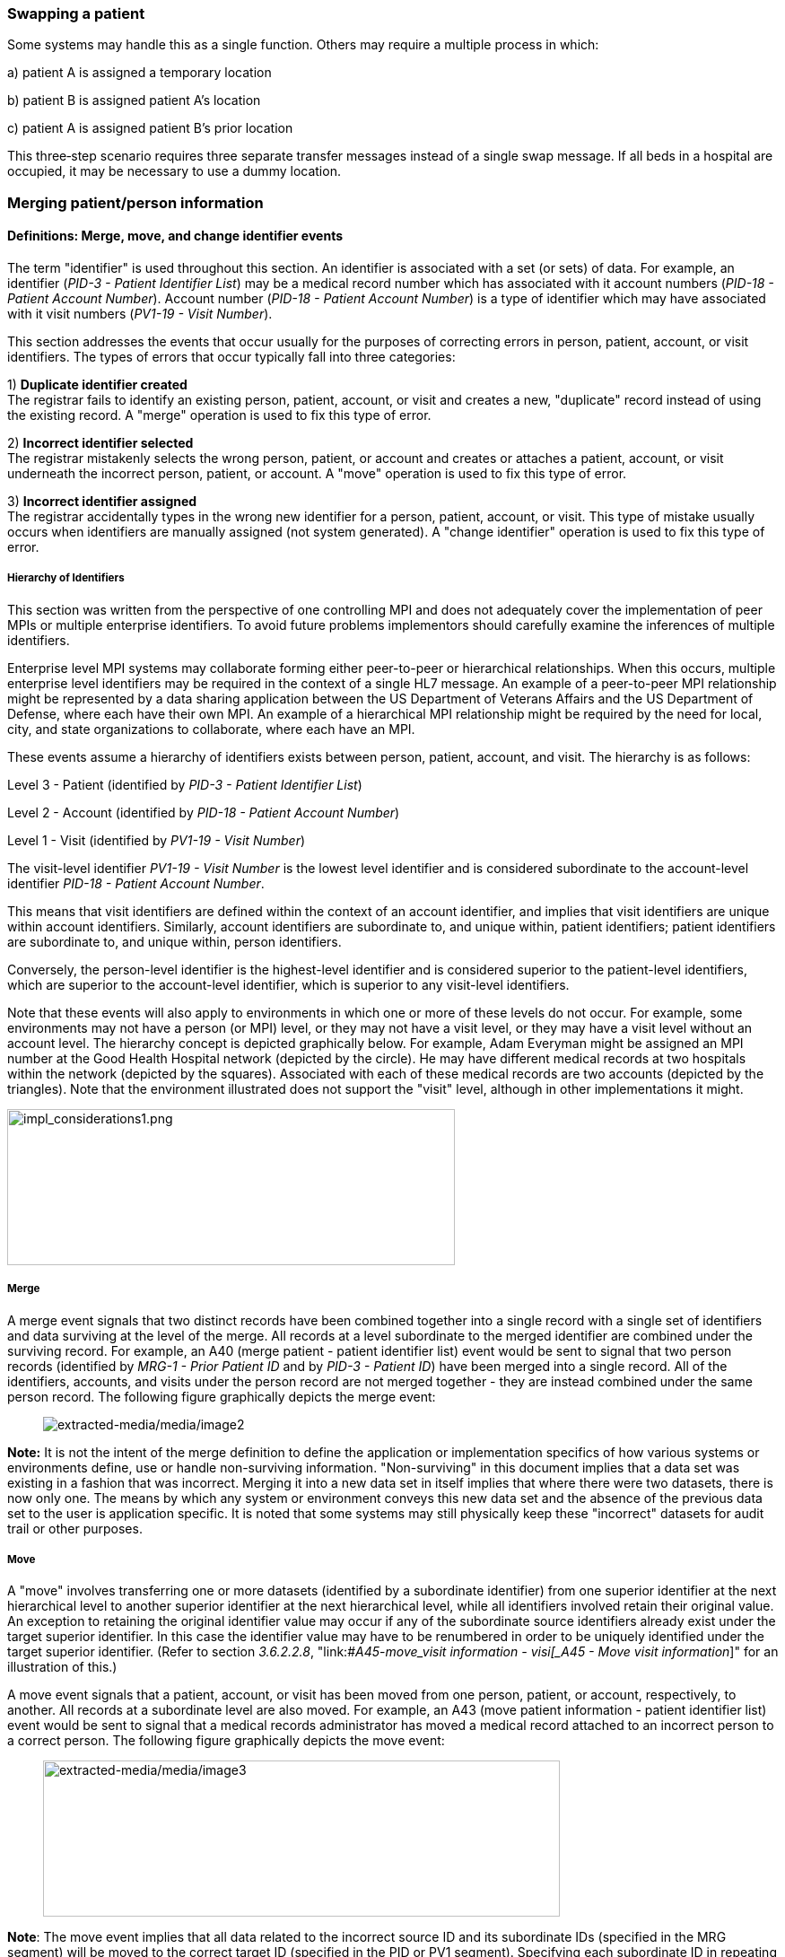 === Swapping a patient

Some systems may handle this as a single function. Others may require a multiple process in which:

{empty}a) patient A is assigned a temporary location

{empty}b) patient B is assigned patient A's location

{empty}c) patient A is assigned patient B's prior location

This three‑step scenario requires three separate transfer messages instead of a single swap message. If all beds in a hospital are occupied, it may be necessary to use a dummy location.

=== Merging patient/person information

==== Definitions: Merge, move, and change identifier events

The term "identifier" is used throughout this section. An identifier is associated with a set (or sets) of data. For example, an identifier (_PID-3 - Patient Identifier List_) may be a medical record number which has associated with it account numbers (_PID-18 - Patient Account Number_). Account number (_PID-18 - Patient Account Number_) is a type of identifier which may have associated with it visit numbers (_PV1-19 - Visit Number_).

This section addresses the events that occur usually for the purposes of correcting errors in person, patient, account, or visit identifiers. The types of errors that occur typically fall into three categories:

{empty}1) *Duplicate identifier created* +
The registrar fails to identify an existing person, patient, account, or visit and creates a new, "duplicate" record instead of using the existing record. A "merge" operation is used to fix this type of error.

{empty}2) *Incorrect identifier selected* +
The registrar mistakenly selects the wrong person, patient, or account and creates or attaches a patient, account, or visit underneath the incorrect person, patient, or account. A "move" operation is used to fix this type of error.

{empty}3) *Incorrect identifier assigned* +
The registrar accidentally types in the wrong new identifier for a person, patient, account, or visit. This type of mistake usually occurs when identifiers are manually assigned (not system generated). A "change identifier" operation is used to fix this type of error.

===== Hierarchy of Identifiers

This section was written from the perspective of one controlling MPI and does not adequately cover the implementation of peer MPIs or multiple enterprise identifiers. To avoid future problems implementors should carefully examine the inferences of multiple identifiers.

Enterprise level MPI systems may collaborate forming either peer-to-peer or hierarchical relationships. When this occurs, multiple enterprise level identifiers may be required in the context of a single HL7 message. An example of a peer-to-peer MPI relationship might be represented by a data sharing application between the US Department of Veterans Affairs and the US Department of Defense, where each have their own MPI. An example of a hierarchical MPI relationship might be required by the need for local, city, and state organizations to collaborate, where each have an MPI.

These events assume a hierarchy of identifiers exists between person, patient, account, and visit. The hierarchy is as follows:

Level 3 - Patient (identified by _PID-3 - Patient Identifier List_)

Level 2 - Account (identified by _PID-18 - Patient Account Number_)

Level 1 - Visit (identified by _PV1-19 - Visit Number_)

The visit-level identifier _PV1-19 - Visit Number_ is the lowest level identifier and is considered subordinate to the account-level identifier _PID-18 - Patient Account Number_.

This means that visit identifiers are defined within the context of an account identifier, and implies that visit identifiers are unique within account identifiers. Similarly, account identifiers are subordinate to, and unique within, patient identifiers; patient identifiers are subordinate to, and unique within, person identifiers.

Conversely, the person-level identifier is the highest-level identifier and is considered superior to the patient-level identifiers, which are superior to the account-level identifier, which is superior to any visit-level identifiers.

Note that these events will also apply to environments in which one or more of these levels do not occur. For example, some environments may not have a person (or MPI) level, or they may not have a visit level, or they may have a visit level without an account level. The hierarchy concept is depicted graphically below. For example, Adam Everyman might be assigned an MPI number at the Good Health Hospital network (depicted by the circle). He may have different medical records at two hospitals within the network (depicted by the squares). Associated with each of these medical records are two accounts (depicted by the triangles). Note that the environment illustrated does not support the "visit" level, although in other implementations it might.

image::impl_considerations1.png[impl_considerations1.png,width=499,height=174,align="center"]

===== Merge

A merge event signals that two distinct records have been combined together into a single record with a single set of identifiers and data surviving at the level of the merge. All records at a level subordinate to the merged identifier are combined under the surviving record. For example, an A40 (merge patient - patient identifier list) event would be sent to signal that two person records (identified by _MRG-1 - Prior Patient ID_ and by _PID-3 - Patient ID_) have been merged into a single record. All of the identifiers, accounts, and visits under the person record are not merged together - they are instead combined under the same person record. The following figure graphically depicts the merge event:

____
image:extracted-media/media/image2.wmf[extracted-media/media/image2]
____

*Note:* It is not the intent of the merge definition to define the application or implementation specifics of how various systems or environments define, use or handle non-surviving information. "Non-surviving" in this document implies that a data set was existing in a fashion that was incorrect. Merging it into a new data set in itself implies that where there were two datasets, there is now only one. The means by which any system or environment conveys this new data set and the absence of the previous data set to the user is application specific. It is noted that some systems may still physically keep these "incorrect" datasets for audit trail or other purposes.

===== Move

A "move" involves transferring one or more datasets (identified by a subordinate identifier) from one superior identifier at the next hierarchical level to another superior identifier at the next hierarchical level, while all identifiers involved retain their original value. An exception to retaining the original identifier value may occur if any of the subordinate source identifiers already exist under the target superior identifier. In this case the identifier value may have to be renumbered in order to be uniquely identified under the target superior identifier. (Refer to section _3.6.2.2.8_, "link:#_A45_-_move_visit information - visi[_A45 - Move visit information_]" for an illustration of this.)

A move event signals that a patient, account, or visit has been moved from one person, patient, or account, respectively, to another. All records at a subordinate level are also moved. For example, an A43 (move patient information - patient identifier list) event would be sent to signal that a medical records administrator has moved a medical record attached to an incorrect person to a correct person. The following figure graphically depicts the move event:

____
image:extracted-media/media/image3.wmf[extracted-media/media/image3,width=576,height=174]
____

*Note*: The move event implies that all data related to the incorrect source ID and its subordinate IDs (specified in the MRG segment) will be moved to the correct target ID (specified in the PID or PV1 segment). Specifying each subordinate ID in repeating PID/MRG/PV1 sets is optional but not recommended.

===== Change identifier

A change identifier event signals that a single person, patient, account, or visit identifier has been changed. It does not reflect a merge or a move; it is simply a change of an identifier. For example, a "Change Identifier" event would be sent to signal that the registrar has changed an incorrectly assigned person identifier to a correct person identifier. The following picture graphically depicts this event:

____
image:extracted-media/media/image4.wmf[extracted-media/media/image4]
____

===== Source and target identifiers

Merge, move, and change events reference target and source identifiers. The incorrect source identifier is specified in the MRG segment. The correct target identifier is identified in the PID or PV1 segment. For example, when you are changing a patient account number the source would be _MRG-3 - Prior Patient Account Number_. The target is _PID-18 - Patient Account Number_.

===== Tightly coupled relationship

When patient/person identifiers are the target in merge, move, or change events, as specified in the _PID-2 - Patient ID_, _PID-3 - Patient Identifier List_ and _PID-4 - Alternate Patient ID-PID_, the associated source identifiers in the _MRG-4 - Prior Patient ID_, _MRG-1 - Prior Patient Identifier List_, and _MRG-2 - Prior Alternate Patient ID_, respectively, must be "tightly coupled." Each event that is defined as a merge, move, or change message carries the "tightly" coupled relationship at the appropriate level in one of two ways: first, by virtue of positional placement in the sequence of identifiers; or, second, by identifier type and assigning authority. The methodology used to establish the definition of "tightly coupled" relationship is determined by site negotiation. The recommended definition is by virtue of positional placement in the sequence of identifiers (pairwise). In addition, HL7 allows the use of the second definition by identifier type and assigning authority as an acceptable convention to establish a "tightly coupled" relationship. In the absence of a site negotiated definition, it is assumed that the positional placement of the identifiers is the default method.

The list of identifiers can be aligned positionally in their respective segment fields and processed by the receiving system by virtue of their order. This is sometimes referred to as an "ordered pairwise" relationship and is described further in section _3.6.2.1.7_, "link:#ordered-pairwise-relationship[_Ordered pairwise relationship_]".

Alternatively, the uniqueness of the identifiers included in the message is determined by the combination of identifier type and assigning authority. It is assumed that both sending system and receiving system can inspect both of these qualifiers as a message is constructed or processed to determine the "tightly coupled" relationship between the identifiers. This can be referred to as "identifier type/assigning authority" relationship and is described further in section _3.6.2.1.8_, "link:#_Identifier_type_/_assigning authori[_Identifier type/assigning authority relationship_]".

The pairing of identifiers between the MRG segment fields and their associated identifiers in the PID or PV1 segment are defined below:

[width="100%",cols="31%,9%,60%",]
|===
|*Person* | |
|_PID-2 - Patient ID_ |*_with_* |_MRG-4 - Prior Patient ID_
|*Patient* | |
|_Pid-3 - Patient Identifier List_ |*_with_* |_MRG-1 - Prior Patient Identifier List_
| |*_and by_* |Explicit order of identifiers in the list
| |*_or by_* |_<identifier type code>_ and _<assigning authority>_ field components
|_PID-4 - Alternate Patient ID_ |*_with_* |_MRG-2 - Prior Alternate Patient ID_
|*Account* | |
|_PID-18 - Patient Account Number_ |*_with_* |_MRG-3 - Prior Patient Account Number_
|*Visit* | |
|_PV1-19 - Visit Number_ |*_with_* |_MRG-5 - Prior Visit Number_
|_PV1-50 - Alternate Visit ID_ |*_with_* |_MRG-6 - Prior Alternate Visit ID_
|===

===== Ordered pairwise relationship

In a strict sense, this type of relationship is characterized by a one-to-one association based on type (e.g., medical record number to medical record number, etc.) and the corresponding order of the element, and is typically found in list or set operations. However, for purposes of practical implementation, this relationship will be defined as a simple one-for-one pairing, as exists between the _PID-3 - Patient Identifier List_ and the _MRG-1 - Prior Patient Identifier List_. In other words, elements "A", "B", and "C" in the first list would directly correspond to elements "X", "Y", and "Z" in the second list. No consideration is made to the type or value of the corresponding elements; it is the explicit order of the elements which controls the association process. This scenario could be expressed as follows:

List~1~ = \{A,B,C}

List~2~ = \{X,Y,Z}

[width="100%",cols="100%",]
|===
|*A : X*
|*B : Y*
|*C : Z*
|===

A second scenario may arise which deserves mention. As in the list example above, elements "A", "B", and "C" in the first list would "pair-up" with elements "X", "Y", "Z", "Q", "R", and "S" in the second list. Again, no consideration is made to the type or value of the corresponding elements; it is the order and presence which controls the association process. This scenario could be expressed as follows:

List~1~ = \{A,B,C}

List~2~ = \{X,Y,Z,Q,R,S}

[width="100%",cols="100%",]
|===
|*A : X*
|*B : Y*
|*C : Z*
|*: Q*
|*: R*
|*: S*
|===

In the second scenario, the last three elements "Q", "R", and "S" are not affected and their value remains as if no association had been made.

A third scenario may arise which deserves mention. As in the list example above, elements "A", "B", "C", "D", "E", and "F" in the first list would "pair-up" with elements "X", "Y", and "Z" in the second list. Again, no consideration is made to the type or value of the corresponding elements; it is the order and presence which controls the association process. This scenario could be expressed as follows:

List~1~ = \{A,B,C,D,E,F}

List~2~ = \{X,Y,Z}

[width="100%",cols="100%",]
|===
|*A : X*
|*B : Y*
|*C : Z*
|*D :*
|*E :*
|*F :*
|===

In the third scenario, the last three elements "D", "E", and "F" are not affected and their value remains the same as if no association had been made.

===== Identifier type / assigning authority relationship

As stated earlier, the uniqueness of the identifiers included in a message can be determined by the combination of identifier type (t) and assigning authority (a). It is assumed that both sending system and receiving system can inspect both of these qualifiers as a message is constructed or processed. This method is used to determine the "tightly coupled" relationship between the identifiers. The implementation of this relationship exists between the _PID-3 - Patient Identifier List_ and the _MRG-1 - Prior Patient Identifier List_. In other words, elements "B^t2^a1", "C^t3^a1", "D^t4^a1", "A^t1^a1", "E^t5^a1", and "F^t6^a1" in the first list would be associated with elements "X^t1^a1", "Y^t2^a1", and "Z^t3^a1 in the second list. This scenario could be expressed as follows:

List~1~ = \{B^t2^a1,C^t3^a1,D^t4^a1,A^t1^a1,E^t5^a1,F^t6^a1}

List~2~ = \{X^t1^a1,Y^t2^a1,Z^t3^a1}

[width="100%",cols="100%",]
|===
|*B^t2^a1 : Y^t2^a1*
|*C^t3^a1 : Z^t3^a1*
|*D^t4^a1 :*
|*A^t1^a1 : X^t1^a1*
|*E^t5^a1 :*
|*F^t6^a1 :*
|===

In this scenario, the three elements which do not have corresponding identifier type and assigning authority "D^t4^a1", "E^t5^a1", and "F^t6^a1" are not affected and their value remains the same as if no association had been made.

A second scenario may arise which deserves mention. In the case of identifier type and assigning authority definition, the elements "A^t1^a1", "B^t2^a1", and "C^t3^a1" in the first list would be associated with elements "X^t4^a1", "Y^t2^a1", "Z^t3^a1", "Q^t1^a1", "R^t5^a1", and "S^t6^a1" in the second list. No consideration is made to the order of the identifiers; it is the identifier type and assigning authority of the corresponding elements which controls the association process. This scenario could be expressed as follows:

List~1~ = \{A^t1^a1,B^t2^a1,C^t3^a1}

List~2~ = \{X^t4^a1,Y^t2^a1,Z^t3^a1, Q^t1^a1,R^t5^a1,S^t6^a1}

[width="100%",cols="100%",]
|===
|*A^t1^a1 : Q^t1^a1*
|*B^t2^a1 : Y^t2^a1*
|*C^t3^a1 : Z^t3^a1*
|*: X^t4^a1*
|*: R^t5^a1*
|*: S^t6^a1*
|===

In the second scenario, the three elements which do not have corresponding identifier type and assigning authority "X^t4^a1", "R^t5^a1", and "S^t6^a1" are not affected and their value remains the same as if no association had been made.

===== Global merge and move message construct versus repeating segment message constructs

A flexible message construct is provided for merge trigger events. The message construct allows for a repeating set of PID, optional PD1, MRG, and optional PV1 segments as illustrated below:

MSH

EVN

\{ PID

{empty}[PD1]

MRG

{empty}[PV1]

}

Trigger events support the concept of a global move or merge, where all the subordinate identifiers are moved or merged. For example, the use case for A41 (merge account-patient account number) (Section _3.6.2.2.3_, "_A41 - merge account - patient account number (global)_") illustrates a merge on the patient account number (_PID-18 - Patient Account Number_). All subordinate identifiers (_PV1-19 - Visit Number_) are moved to the target _PID-18 - Patient Account Number Identifier_, even though they are not specified in the message.

A repeating segment message construct supports reporting of the subordinate identifiers using the repeating segments. This is illustrated in the use case for A40 (merge patient - patient identifier list) (Section _3.6.2.2.2_, "_A40 - merge patient - patient identifier list (repeating segment)_," A41 (merge account - patient account number) (Section _3.6.2.2.4_, "_A41 - merge account - patient account number (repeating segment)_"), and A45 (move visit information-visit number) (Section _3.6.2.2.9_ "_A45 - move visit information - visit number (repeating segment)_"). Specifying each subordinate ID in repeating segments is optional but not recommended. This construct can be used when renumbering of identifiers is necessary as illustrated in Sections _3.6.2.2.2_, "_A40 - merge patient - patient identifier list (repeating segment)_," _3.6.2.2.4_, "_A41 - merge account - patient account number (repeating segment)_," and _3.6.2.2.9_, "_A45 - move visit information - visit number (repeating segment)_," or to explicitly identify individual subordinate identifiers as illustrated in Section _3.6.2.2.9_, "_A45 - move visit information - visit number (repeating segment)_."

===== Identifier renumbering

When renumbering of identifiers occurs, the repeating segment construct may be required in order to report identifier number changes. When renumbering occurs, the incorrect source identifier is specified in the MRG segment and the correct target identifier is reported in the PID or PV1 segment. Refer to the use case for A41 (merge account-patient account number) for an illustration.

===== Superior identifier reporting

When merging or moving subordinate numbers, the higher level, "superior" identifiers should be included in the message. For example, when merging an account where the target is _PID-18 - Patient Account Number_ and the source is _MRG-3 - Prior Patient Account Number_, the higher level patient identifiers (_PID-3 -Patient Identifier List_ and _MRG-1 - Prior Patient Identifier List_) and person identifiers (_PID-2 - Patient ID_ and _MRG-4 - Prior Patient ID_) should also be reported in the message.

==== Trigger events

The intent of trigger events A40 (merge patient- patient identifier list), A41 (merge account-patient account number), A42 (merge visit-visit number), A43 (move patient information-patient identifier list), A44 (move account information-patient account number), A45 (move visit information-visit number), A47 (change patient identifier list), A49 (change patient account number), A50 (change visit number), and A51 (change alternate visit ID) is to reconcile distinct sets of existing person/patient data records that have been entered under different identification numbers, either deliberately or because of errors. Ideally, following any of these trigger events, all of the person/patient data should be accessible under whatever surviving identifiers were specified in the messages. Because of substantial differences in database architectures and system-dependent data processing requirements or limitations, the exact meaning and implementation of these events must be negotiated between systems.

===== A40 - merge patient - patient identifier list

[width="100%",cols="54%,46%",]
|===
|A40 - Merge patient - patient identifier list |
|Use Case - During the admission process, the registrar does not find a record for patient EVE EVERYWOMAN in the ADT system and creates a new record with patient identifier MR2. EVE EVERYWOMAN has actually been to the healthcare facility several times in the past under her maiden name, Eve Maidenname with patient identifier MR1. The problem persists for a while. During that time, several more accounts are assigned to Eve under her newly created patient ID MR2. Finally, the problem is discovered and Medical Records merges her two charts together leaving patient identifier MR1. All the accounts (ACCT1, ACCT2) that were assigned to MR2 are combined under MR1 as a result. |
|Target: _PID-3 - Patient Identifier List_ (Note: _PID-18 - Patient Account Number_ is not valued; all accounts associated with MR2 are combined under MR1). To merge _PID-18 - Patient Account Number_ data only, use event A41 (merge account-patient account number). To move _PID-18 - Patient Account Number_ data use event A44 (move account information-patient account number). |
|Source: _MRG-1 - Prior Patient Identifier List_) (Note: _MRG-3 - Prior Patient Account Number_ is not valued; all accounts associated with MR2 are combined under MR1.) |
a|
Example Transaction:

MSH\|^~\&\|REGADT\|MCM\|RSP1P8\|MCM\|200301051530\|SEC\|ADT^A40^ADT_A39\|00000003\|P\|2.8\|<cr>

EVN\|A40\|200301051530<cr>

PID\|\|\|MR1^^^XYZ\|\|MAIDENNAME^EVE\|....<cr>

MRG\|MR2^^^XYZ<cr>

|
|Before Merge |After Merge
a|
MR1 MR2

ACCT1 ACCT1

ACCT2 ACCT2

a|
MR1

ACCT1

ACCT2

ACCT1

ACCT2

a|
Implementation considerations: This scenario exists when two medical records are established for the same person.

Since there could be a discrepancy in the demographic information between the two records, reconciliation may be required. In the example above, the implementation allowed the older demographic information (in the PID) to survive. The demographics implied by the IDs in the MRG segment, did not survive. Surviving and non-surviving demographic information is application and implementation specific. An A08 (update patient information) event should be sent and/or negotiated as necessary to provide for implementation and application-specific needs.

|
|===

===== A40 - merge patient - patient identifier list (repeating segment)

[width="100%",cols="54%,46%",]
|===
|A40 - Merge patient - patient identifier list |
|Use Case - During the admission process, the registrar does not find a record for patient EVE EVERYWOMAN in the Patient Administration system and creates a new record with patient identifier MR2. EVE EVERYWOMAN has actually been to the healthcare facility several times in the past under her maiden name, EVE MAIDENNAME with patient identifier MR1. The problem persists for a while. During that time, several more accounts are assigned to EVE under her newly created patient ID MR2. Finally, the problem is discovered and Medical Records merges her two charts together leaving patient identifier MR1. All the accounts (ACCT1, ACCT2) that were assigned to MR2 are combined under MR1 as a result. Since the account numbers are not unique, they are also renumbered. |
|Target: _PID-3 - Patient Identifier List_ and _PID-18 - Patient Account Number_ |
|Source: _MRG-1 - Prior Patient Identifier List_ and _MRG-3 - Prior Patient Account Number_ |
a|
Example Transaction:

MSH\|^~\&\|REGADT\|MCM\|RSP1P8\|MCM\|200301051530\|SEC\|ADT^A40^ADT_A39\|00000003\|P\|2.8\|<cr>

EVN\|A40\|200301051530<cr>

PID\|\|\|MR1^^^XYZ\|\|EVERYWOMAN^EVE\|\|\|\|\|\|\|\|\|\|\|\|\|ACCT3<cr>

MRG\|MR2^^^XYZ\|\|ACCT1<cr>

PID\|\|\|MR1^^^XYZ\|\|EVERYWOMAN^EVE\|\|\|\|\|\|\|\|\|\|\|\|\|ACCT4<cr>

MRG\|MR2^^^XYZ\|\|ACCT2<cr>

|
|Before Merge |After Merge
a|
MR1 MR2

ACCT1 ACCT1*

ACCT2 ACCT2*

a|
MR1

ACCT1

ACCT2

ACCT3*

ACCT4*

*accounts renumbered

a|
Implementation considerations: This scenario exists when two medical records are established for the same person.

If the account numbers are not unique (as implied by the After Merge example above) and renumbering of the accounts is required, you must use repeating segments as illustrated in the Example Transaction. Refer to Section _3.6.2.1.9_, "_Global merge and move message construct versus repeating segment message constructs_," for additional information regarding message construct.

Since there could be a discrepancy in the demographic information between the two records, reconciliation may be required. In the example above, the implementation allowed the older demographic information (in the PID) to survive. The demographics implied by the IDs in the MRG segment, did not survive. Surviving and non-surviving demographic information is application and implementation specific. An A08 (update patient information) event should be sent and/or negotiated as necessary to provide for implementation and application specific needs.

|
|===

===== A41 - merge account - patient account number (global)

This event illustrates the concept of a global merge as defined in Section _3.6.2.1.9_, "_Global merge and move message construct versus repeating segment message constructs_."

[width="100%",cols="54%,46%",]
|===
|A41 - Merge account information - patient account number |
|Use Case - Eve Everywoman (patient identifier MR1) is a recurring outpatient at the Physical Therapy clinic at hospital XYZ with account number ACCT1. She has visited the clinic several times. When she arrives for therapy, a new registrar does not realize she already has an account and opens a new one with account number ACCT2. When the mistake is discovered, the two accounts are merged together, combining all visits under account ACCT1. |
|Target: _PID-18 - Patient Account Number_ |
|Source: _MRG-3 - Prior Patient Account Number_ |
a|
Example Transaction:

MSH\|^~\&\|REGADT\|MCM\|RSP1P8\|MCM\|200301051530\|SEC\|ADT^A41^ADT_A39\|00000005\|P\|2.8\|<cr>

EVN\|A41\|200301051530<cr>

PID\|\|\|MR1^^^XYZ\|\|EVERYWOMAN^EVE\|\|19501010\|M\|\|\|123 NORTH STREET^^NY^NY^10021\|\|(212)111-3333\|\|\|S\|\|ACCT1<cr>

MRG\|MR1^^^XYZ\|\|ACCT2<cr>

|
|Before Merge |After Merge
a|
MR1

ACCT1

96124

96126

ACCT2

96128

96130

a|
MR1

ACCT1

96124

96126

96128

96130

a|
Implementation considerations: This scenario exists when two accounts are established for the same patient.

The PV1 segment is not valued since this event is really a merge at the _PID-18 - Patient Account Number_ level. All identifiers below the _PID-18 - Patient Account Number_ are combined under the surviving Patient Account Number.

Since there could be a discrepancy in the demographic information between the two records, reconciliation may be required. Surviving and non-surviving demographic information is application and implementation specific. An A08 (update patient information) event should be sent and/or negotiated as necessary to provide for implementation and application-specific needs.

|
|===

===== A41 - merge account - patient account number (repeating segment)

This event illustrates the concept of a repeating segment merge as defined in _3.6.2.2.1_.

[width="100%",cols="54%,46%",]
|===
|A41 - Merge account - patient account number |
|Use Case - Eve Everywoman (patient identifier MR1) is a recurring outpatient at the Physical Therapy clinic at hospital XYZ with account number ACCT1. She has visited the clinic several times. When she arrives for therapy, a new registrar does not realize she already has an account and opens a new one with account number ACCT2. When the mistake is discovered, the two accounts are merged together, combining all visits under account ACCT1. |
|Target: _PID-18 - Patient Account Number_ and _PV1-19 - Visit Number_ |
|Source: _MRG-3 - Prior Patient Account Number_ and _MRG-5 - Prior Visit Number_ |
a|
Example Transaction:

MSH\|^~\&\|REGADT\|MCM\|RSP1P8\|MCM\|200301051530\|SEC\|ADT^A41^ADT_A39\|00000005\|P\|2.8\|<cr>

EVN\|A41\|200301051530<cr>

PID\|\|\|MR1^^^XYZ\|\|EVERYWOMAN^EVE\|\|19501010\|F\|\|\|123 NORTH STREET^^NY^NY^10021\|\|(212)111-3333\|\|\|S\|\|ACCT1<cr>

MRG\|MR1^^^XYZ\|\|ACCT2\|\|VISIT1<cr>

PV1\|1\|I\|\|\|\|\|\|\|\|\|\|\|\|\|\|\|\|\|VISIT3<cr>

PID\|\|\|MR1^^^XYZ\|\|EVERYWOMAN^EVE\|\|19501010\|F\|\|\|123 NORTH STREET^^NY^NY^10021\|\|(212)111-3333\|\|\|S\|\|ACCT1<cr>

MRG\|MR1^^^XYZ\|\|ACCT2\|\|VISIT2

PV1\|1\|I\|\|\|\|\|\|\|\|\|\|\|\|\|\|\|\|\|VISIT4<cr>

|
|Before Merge |After Merge
a|
MR1

ACCT1

VISIT1

VISIT2

ACCT2

VISIT1*

VISIT2*

*Visits erroneously assigned

a|
MR1

ACCT1

VISIT1

VISIT2

VISIT3**

VISIT4**

**Visits combined and renumbered as a result of merging the account

a|
Implementation considerations: This scenario exists when two accounts and associated visits are established for the same patient.

Repeating PID/MRG/PV1 segments report each Account Number and Visit Number affected. This construct is required since the visits are renumbered in this example.

Since there could be a discrepancy in the demographic information between the two records, reconciliation may be required. Surviving and non-surviving demographic information is application and implementation specific. An A08 (update patient information) event should be sent and/or negotiated as necessary to provide for implementation and application-specific needs.

|
|===

===== A42 - Merge visit - visit number

[width="100%",cols="54%,46%",]
|===
|A42 - Merge visit - visit number |
|Use Case - A42 (merge visit -visit number) - Eve Everywoman (patient identifier MR1) is a recurring outpatient at the Physical Therapy clinic at hospital XYZ with account number ACCT1. She has visited the clinic several times. When she arrives for therapy, two different registrars create a new visit numbers. The mistake is not discovered immediately and clinical data is recorded under both visit numbers. When the mistake is discovered, the two visits are merged together, leaving visit VISIT1. |
|Target: _PV1-19 - Visit Number_ |
|Source: _MRG-5 - Prior Visit Number_ |
a|
Example Transaction:

MSH\|^~\&\|REGADT\|MCM\|RSP1P8\|MCM\|200301051530\|SEC\|ADT^A42^ADT_A39\|00000005\|P\|2.8\|<cr>

EVN\|A42\|200301051530<cr>

PID\|\|\|MR1^^^XYZ\|\|EVERYEWOMAN^EVE\|\|19501010\|F\|\|\|123 NORTH STREET^^NY^NY^10021\|\|(212)111-3333\|\|\|S\|\|ACCT1<cr>

MRG\|MR1^^^XYZ\|\|ACCT1\|\|VISIT2<cr>

PV1\|1\|I\|\|\|\|\|\|\|\|\|\|\|\|\|\|\|\|\|VISIT1

|
|Before Merge |After Merge
a|
MR1

ACCT1

VISIT1

VISIT2

a|
MR1

ACCT1

VISIT1

|Implementation considerations: This scenario exists when two visits are established in error for the same patient and episode of care. |
|===

===== A43 - move patient information - patient identifier list

[width="100%",cols="53%,47%",]
|===
|A43 - Move patient information - patient identifier list |
|Use Case - information from ABC HMO is loaded to a repository system each month. Eve Everywoman is entered in January and assigned Enterprise Number 1 (E1). Eve has visited Hospital XYZ and is assigned medical record number MR1. Evi Everywoman (a different person) is also a member of ABC HMO loaded to the repository and assigned Enterprise Number E2. Evi has visited Hospital XYZ and is assigned medical record number MR1. Evi visits Clinic DEF where she is assigned medical record number MR2 which is erroneously associated with Eve's Enterprise Number (E1). When the error is discovered MR2 is moved from Enterprise Number E1 to E2. |
|Target: _PID-2 - Patient ID_ |
|Source: _MRG-4 - Prior Patient ID_ |
a|
Example transaction:

MSH\|^~\&\|REPOSITORY\|ENT\|RSP1P8\|MCM\|200301051530\|SEC\|ADT^A43^ADT_A43\|0000009\|P\|2.8\|<cr>

EVN\|A43\|200301051530<cr>

PID\|1\|E2\|MR2^^^ABCHMO\|\|\|EVERYWOMAN^EVI\|....<cr>

MRG\|MR2^^^ABCHMO\|\|\|E1<cr>

|
|Before Move |After Move
a|
E1 E2

MR1 MR1

MR2

a|
E1 E2

MR1 MR1

MR2

a|
Implementation considerations: _PID-3 - Patient Identifier List_ and _MRG-1 - Prior Patient Identifier List_ are the same value since the PID-3 value does not change in this scenario.

The example above would be expressed as follows. In the following example, the assigning authority ENT1 represents an Enterprise and the PE identifier type code represents the Person's Enterprise number. The MR1 identifier is omitted from the message because it is not moved.

MSH\|^~\&\|REPOSITORY\|ENT\|RSP1P8\|MCM\|200301051530\|SEC\|ADT^A43^ADT_A43\|0000009\|P\|2.8\|<cr>

EVN\|A43\|200301051530<cr>

PID\|1\|\|E2^^^ENT1^PE~MR2^^^ABCHMO^MR\|\|\|EVERYWOMAN^EVI\|....<cr>

MRG\|E1^^^ENT1^PE~MR2^^^ABCHMO^MR\|. . .<cr>

|
|===

===== A44 - move account information - patient account number

[width="100%",cols="54%,46%",]
|===
|A44 - Move account information - patient account number |
|Use Case - During the admission process, the admitting clerk uses the Medical Record Number of Adam Everyman III (MR1) instead of Adam Everyman, Jr. (MR2). The Patient Administration system assigns the new admission account number ACCT2. When the mistake is discovered, account ACCT2 is moved to the correct Medical Record, MR2. The account number is not changed. |
|Target: _PID-3 - Patient Identifier List_ and _PID-18 - Patient Account Number_ (Note: _PID-18 - Patient Account Number_ and _MRG-3 - Prior Patient Account Number_ will be the same since the account number does not change in this scenario). |
|Source: _MRG-1 - Prior Patient Identifier List_ and _MRG-3 - Prior Patient Account Number_ (NOTE: _MRG-3 - Prior Patient Account Number_ must be valued to indicate which account to move) |
a|
Example Transaction:

MSH\|^~\&\|REGADT\|MCM\|RSP1P8\|MCM\|200301051530\|SEC\|ADT^A44^ADT_A43\|00000007\|P\|2.8\|<cr>

EVN\|A44\|200301051530<cr>

PID\|\|\|MR2^^^XYZ\|\|Everyman^Adam^A^JR\|\|19501010\|M\|\|\|123 EAST STREET^^NY^NY^10021\|\|(212)111-3333\|\|\|S\|\|ACCT2<cr>

MRG\|MR1^^^XYZ\|\|ACCT2<cr>

|
|Before Move |After Move
a|
MR1 MR2

ACCT1 ACCT1

ACCT2

a|
MR1 MR2

ACCT1 ACCT1

ACCT2

|Implementation considerations: This scenario exists when two medical records legitimately exist for two different people and an account is incorrectly associated with the wrong medical record number. |
|===

===== A45 - move visit information - visit number (repeating segment)

[width="100%",cols="54%,46%",]
|===
|A45 - Move visit information - visit number |
|Use Case - Eve Everywoman (patient identifier MR1) is a recurring outpatient at the Physical Therapy and Speech Therapy clinics at hospital XYZ. She is assigned a different account for each clinic; her account number for Physical Therapy is ACCT1 and her account number for Speech Therapy is X1. However, on two different occasions, the Speech Therapy registrar accidentally assigned her visits (96102 and 96104) to the Physical Therapy account. The problem is later discovered and the corresponding visits are moved to the correct account. |
|Target: _PID-18 - Patient Account Number_ and _PV1-19 - Visit Number_. |
|Source: _MRG-3 - Prior Patient Account Number_ and _MRG-5 - Prior Visit Number_. |
a|
Example Transaction:

MSH\|^~\&\|REGADT\|MCM\|RSP1P8\|MCM\|200301051530\|SEC\|ADT^A45^ADT_A45\|00000005\|P\|2.8\|<cr>

EVN\|A45\|200301051530<cr>

PID\|\|\|MR1^^^XYZ\|\|EVERYWOMAN^EVE\|\|19501010\|M\|\|\|123 NORTH STREET^^NY^NY^10021\|\|(212)111-3333\|\|\|S\|\|X1<cr>

MRG\|MR1^^^XYZ\|\|ACCT1\|\|96102<cr>

PV1\|\|O\|PT\|\|\|\|\|\|\|\|\|\|\|\|\|\|\|\|96102<cr>

MRG\|MR1^^^XYZ\|\|ACCT1\|\|96104<cr>

PV1\|\|O\|PT\|\|\|\|\|\|\|\|\|\|\|\|\|\|\|\|96104<cr>

|
|Before Move |After Move
a|
MR1

ACCT1

96100

96102*

96104*

X1

96101

96103

96105

*Visits erroneously assigned

a|
MR1

ACCT1

96100

X1

96101

96102

96103

96104

96105

a|
In the above transaction/implementation, the application that generated the message assigns unique visit numbers.

Implementation Considerations: In this scenario the repeating MRG/PV1 construct is used to indicate which visits are moved, as illustrated in the Example Transaction__. MRG-5 - Prior Visit Number__ and _PV1-19 - Visit Number_ are the same values because the visit numbers do not change. Refer to section link:#_Global_merge_and_move message const[_3.6.2.1.9_], "link:#_Global_merge_and_move message const[_Global merge and move message construct versus repeating segment message constructs&#44;_]" for additional information regarding message construct.

|
|===

===== A45 - move visit information - visit number (repeating segment)

[width="100%",cols="54%,46%",]
|===
|A45 - Move visit information - visit number |
|Use Case -Eve Everywoman (patient identifier MR1) is a recurring outpatient at the Physical Therapy and Speech Therapy clinics at hospital XYZ. She is assigned a different account for each clinic; her account number for Physical Therapy is ACCT1 and her account number for Speech Therapy is X1. However, on two different occasions, the Speech Therapy registrar accidentally assigned her visits (VISIT2 and VISIT3) to the Physical Therapy account. The problem is later discovered and the corresponding visits are moved to the correct account. |
|Target: _PID-18 - Patient Account Number_ and _PV1-19 - Visit Number._ |
|Source: _MRG-3 - Prior Patient Account Number_ and _MRG-5 - Prior Visit Number_. |
a|
Example Transaction:

MSH\|^~\&\|REGADT\|MCM\|RSP1P8\|MCM\|200301051530\|SEC\|ADT^A45^ADT_A45\|00000005\|P\|2.8\|<cr>

EVN\|A45\|200301051530<cr>

PID\|\|\|MR1^^^XYZ\|\|EVERYWOMAN^EVE\|\|19501010\|M\|\|\|123 NORTH STREET^^NY^NY^10021\|\|(212)111-3333\|\|\|S\|\|X1<cr>

MRG\|MR1^^^XYZ\|\|ACCT1\|\|VISIT2<cr>

PV1\|\|O\|PT\|\|\|\|\|\|\|\|\|\|\|\|\|\|\|\|VISIT4<cr>

MRG\|MR1^^^XYZ\|\|ACCT1\|\|VISIT3<cr>

PV1\|\|O\|PT\|\|\|\|\|\|\|\|\|\|\|\|\|\|\|\|VISIT5<cr>

|
|Before Move |After Move
a|
MR1

ACCT1

VISIT1

VISIT2*

VISIT3*

X1

VISIT1

VISIT2

VISIT3

*Visits erroneously assigned

a|
MR1

ACCT1

VISIT1

X1

VISIT1

VISIT2

VISIT3

VISIT4**

VISIT5**

**visits moved and renumbered

a|
In the above transaction/implementation, the application that generated the message allows non-unique visit numbers.

Implementation Considerations: If Visit Numbers are not unique (as implied by the After Move example above) and renumbering of the visits is required, you must use a repeating MRG/PV1 construct as illustrated in the Example Transaction. Refer to _3.6.2.2.1_, "_A40 - merge patient - patient identifier list_," for additional information regarding message construct.

|
|===

===== A47 - change patient identifier list

[width="100%",cols="53%,47%",]
|===
|A47 - Change patient identifier list |
|Use Case - The Medical Records Department of XYZ hospital uses a system of manual medical record number assignment. During the admission process, the registrar accidentally assigned the wrong Medical Record Number (MR2 instead of MR1) to ADAM EVERYMAN. Since the correct Medical Record has not yet been assigned to any patient, no merge takes place. The Patient Identifier List is simply changed. |
|Target: _PID-3 - Patient Identifier List_ |
|Source: _MRG-1 - Prior Patient Identifier List_ |
a|
Example Transaction:

MSH\|^~\&\|REGADT\|MCM\|RSP1P8\|MCM\|200301051530\|SEC\|ADT^A47\|00000002\|P\|2.8\|<cr>

EVN\|A47\|200301051530<cr>

PID\|\|\|MR1^^^XYZ\|\|EVERYMAN^ADAM\|\|19501010\|M\|\|\|987 SOUTH STREET^^NY^NY^10021\|\|(212)111-3333\|\|\|S\|\|ACCT1<cr>

MRG\|MR2^^^XYZ\|\|ACCT1<cr>

|
|Before Change |After Change
a|
MR2

ACCT1

a|
MR1

ACCT1

|Implementation considerations: None. |
|===

===== A49 - change patient account number

[width="100%",cols="54%,46%",]
|===
|A49 - Change patient account number |
|Use Case - Patients are automatically assigned an account number by hospital XYZ's Patient Administration system at admission. However, when the Patient Administration system is down, the admitting clerk manually assigns account numbers from a pool of downtime account numbers. ADAM EVERYMAN (patient ID MR1) was manually assigned downtime account number ACCT1. When the Patient Administration system came back up, the admitting clerk accidentally entered the wrong account number, X1, into the system. When the problem was later discovered, the account number was changed from X1 to ACCT1. |
|Target: _PID-18 - Patient Account Number_ |
|Source: _MRG-3 - Prior Patient Account Number_ |
a|
Example Transaction:

MSH\|^~\&\|REGADT\|MCM\|RSP1P8\|MCM\|200301051530\|SEC\|ADT^A49^ADT_A30\|00000006\|P\|2.8\|<cr>

EVN\|A49\|200301051530<cr>

PID\|\|\|MR1^^^XYZ\|\|EVERYMAN^ADAM\|\|19501010\|M\|\|\|123 SOUTH STREET^^NY^NY^10021\|\|(212)111-2222\|\|\|S\|CAT\|ACCT1<cr>

MRG\|MR1^^^XYZ\|\|X1<cr>

|
|Before Change |After Change
a|
MR1

X1

a|
MR1

ACCT1

|Implementation Considerations: None. |
|===

===== A50 - change visit number 

[width="100%",cols="54%,46%",]
|===
|A50 - Change visit number |
|Use Case - Patients are automatically assigned a visit number by hospital XYZ's Patient Administration system at check-in. However, when the Patient Administration system is down, the admitting clerk manually assigns visit numbers from a pool of downtime numbers. ADAM EVERYMAN (patient ID MR1) was manually assigned downtime visit number VISIT1. When the Patient Administration system came back up, the admitting clerk accidentally entered the wrong visit number, VISIT2, into the system. When the problem was later discovered, the visit number was changed from VISIT2 to VISIT1. |
|Target: _PV1-19 - Visit Number_ |
|Source: _MRG-5 - Prior Visit Number_ |
a|
Example Transaction:

MSH\|^~\&\|REGADT\|MCM\|RSP1P8\|MCM\|200301051530\|SEC\|ADT^A50^ADT_A50\|00000006\|P\|2.8\|<cr>

EVN\|A50\|200301051530<cr>

PID\|\|\|MR1^^^XYZ\|\|EVERYMAN^ADAM\|\|19501010\|M\|\|\|123 SOUTH STREET^^NY^NY^10021\|\|(212)111-2222\|\|\|S\|CAT\|ACCT1<cr>

MRG\|MR1^^^XYZ\|\|ACCT1\|\|VISIT2<cr>

PV1\|1\|O\|\|3\|\|\|99^BROWN^JERRY\|\|\|ONC\|\|\|\|1\|\|VIP\|99^BROWN^JERRY\|O/P\|VISIT1...<cr>

|
|Before Change |After Change
a|
MR1

ACCT1

VISIT2

a|
MR1

ACCT1

VISIT1

|Implementation considerations: None. |
|===

===== A51 - change alternate visit ID

[width="100%",cols="54%,46%",]
|===
|A51 - Change alternate visit ID |
|Use Case - Patients are automatically assigned an alternate visit number by hospital XYZ's Patient Administration system at check-in. However, when the Patient Administration system is down, the admitting clerk manually assigns alternate visit numbers from a pool of downtime numbers. ADAM EVERYMAN was manually assigned downtime alternate visit number AV1. When the Patient Administration system came back up, the admitting clerk accidentally entered the wrong alternate visit number, AV2, into the system. When the problem was later discovered, the alternate visit number was changed from AV2 to AV1. |
|Target: _PV1-50 - Alternate Visit ID_ |
|Source: _MRG-6 - Prior Alternate Visit ID_ |
a|
Example Transaction:

MSH\|^~\&\|REGADT\|MCM\|RSP1P8\|MCM\|200301051530\|SECURITY\|ADT^A51^ADT_A50\|00000006\|P\|2.8\|<cr>

EVN\|A51\|200301051530<cr>

PID\|\|\|MR1^^^XYZ\|\|EVERYMAN^ADAM\|\|19501010\|M\|\|\|123 SOUTH STREET^^NY^NY^10021\|\|(212)111-2222\|\|\|S\|CAT\|ACCT1<cr>

MRG\|MR1^^^XYZ\|\|ACCT1\|\|\|AV2<cr>

PV1\|1\|O\|\|3\|\|\|99^BROWN^JERRY\|\|\|ONC\|\|\|\|1\|\|VIP\|99^BROWN^JERRY\|O/P\|V1\|SP\|\|\|\|\|\|\|\|\|\|\|\|\|\|\|\|\|\|\|A\|\|\|\|\|19990902081010\|\|\|\|\|\|AV1<cr>

|
|Before Change |After Change
a|
MR1

ACCT1

VISIT1

AV2

a|
MR1

ACCT1

VISIT1

AV1

|Implementation Considerations: None. |
|===

===== Example using multiple messages

[width="100%",cols="54%,46%",]
|===
|A47 - Change patient identifier list and A49 - Change patient account number |
|Use Case - Patients are automatically assigned Medical Records Numbers and account numbers by hospital XYZ's Patient Administration system at admission. However, when the Patient Administration system is down, the admitting clerk manually assigns account numbers and Medical Records numbers from a pool of downtime numbers. ADAM EVERYMAN was manually assigned downtime Medical Record Number MR1 and downtime account number A1. When the Patient Administration system came back up, the admitting clerk accidentally enters the wrong Medical Record Number (MR2) and account number (X1) into the system. The error occurred because she was reading from the paperwork for a different downtime admit not yet entered into the Patient Administration system. The problem is quickly discovered, and the medical record number and account number was fixed accordingly. Since the other downtime admit had not yet been entered into the Patient Administration system, no merge was required. |
|Target: _PID-3 - Patient Identifier List_ (Message 1) and _PID-18 - Patient Account Number_ (Message 2) |
|Source: _MRG-1 - Prior Patient Identifier List_ (Message 1) and _MRG-3 - Prior Patient Account Number_ (Message 2) |
a|
Example Transaction - Message 1:

MSH\|^~\&\|REGADT\|MCM\|RSP1P8\|MCM\|200301051530\|SEC\|ADT^A47^ADT_A30\|00000006\|P\|2.8\|<cr>

EVN\|A47\|200301051530<cr>

PID\|\|\|MR1^^^XYZ^MR\|\|EVERYMAN^ADAM\|\|19501010\|M\|\|\|123 SOUTH STREET^^NY^NY^10021\|\|(212)111-2222\|\|\|S\|CAT\|X1<cr>

MRG\|MR2^^^XYZ^MR\|<cr>

Example Transaction - Message 2:

MSH\|^~\&\|REGADT\|MCM\|RSP1P8\|MCM\|200301051530\|SEC\|ADT^A49^ADT_A30\|00000006\|P\|2.5<cr>

EVN\|A49\|200301051530<cr>

PID\|\|\|MR1^^^XYZ^MR\|\|EVERYMAN^ADAM\|\|19501010\|M\|\|\|123 SOUTH STREET^^NY^NY^10021\|\|(212)111-2222\|\|\|S\|CAT\|ACCT1<cr>

MRG\|MR1^^^XYZ^MR\|\|X1<cr>

|
|Before Change |After Change
a|
MR2

X1

a|
MR1

ACCT1

|Implementation considerations: Message 1 (A47) changes the patient identifier list. Message 2 (A49) changes the account number. |
|===

===== Example using multiple messages

[width="100%",cols="54%,46%",]
|===
|A44 - Move account information - patient account number and A49 - Change patient account number |
|Use Case - During the admitting process, the admitting clerk uses the Medical Record Number of Adam Everyman, III (MR1) instead of Adam Everyman, Jr. (MR2). The Patient Administration system assigns the new admission account number A1. When the mistake is discovered, the account is moved to the correct Medical Record, MR2. The Patient Administration system generates a new account number as a result: number X1. |
|Target: _PID-3 - Patient Identifier List_ (Message 1) and _PID-18 - Patient Account Number_ (Message 2) |
|Source: _MRG-1 - Prior Patient Identifier List_ (Message 1) and _MRG-3 - Prior Patient Account Number_ (Message 2) |
a|
Example Transaction (Message 1):

MSH\|^~\&\|REGADT\|MCM\|RSP1P8\|MCM\|200301051530\|SEC\|ADT^A44^ADT_A43\|00000007\|P\|2.8\|<cr>

EVN\|A44\|200301051530<cr>

PID\|\|\|MR2^^^XYZ^MR\|\|EVERYMAN^ADAM^A^JR\|\|19501010\|M\|\|\|123 EAST STREET^^NY^NY^10021\|\|(212)111-3333\|\|\|S\|\|ACCT1<cr>

MRG\|MR1^^^XYZ^MR\|\|ACCT1<cr>

Example Transaction (Message 2):

MSH\|^~\&\|REGADT\|MCM\|RSP1P8\|MCM\|200301051530\|SEC\|ADT^A49^ADT_A30\|00000007\|P\|2.5<cr>

EVN\|A49\|200301051530<cr>

PID\|\|\|MR2^^^XYZ^MR\|\|EVERYMAN^ADAM^A^JR\|\|19501010\|M\|\|\|123 EAST STREET^^NY^NY^10021\|\|(212)111-3333\|\|\|S\|\|X1<cr>

MRG\|MR2^^^XYZ^MR\|\|ACCT1<cr>

|
|Before Change |After Change
a|
MR1 MR2

ACCT1

a|
MR1 MR2

X1

|Implementation Considerations: Message 1, A44 (move account information-patient account number), moves the account from MR1 to MR2. Message 2, A49 (change patient account number), changes the account number. |
|===

=== Patient record links

Linking two or more patients does not require the actual merging of patient information as discussed in Section link:#merging-patientperson-information[_3.6.2_], "link:#merging-patientperson-information[_Merging patient/person information_];" following a link trigger event, sets of affected patient data records should remain distinct. However, because of differences in database architectures, there may be system-dependent limitations or restrictions regarding the linking of one or more patients that must be negotiated.

There are multiple approaches for implementing Master Patient Indexes. It is useful for the purpose of MPI mediation to support two types of linkage. Explicit linkage requires a message declaring a link has been made between multiple identifiers. Implicit linkage is performed when a receiving system infers the linkage from the presence of multiple identifiers present in _PID-3 - Patient Identifier List_.

In an MPI setting, the A24 -link patient information message is preferred for transmitting an explicit link of identifiers whether they are in the same or different assigning authorities. The A37 unlink patient information message is preferred for transmitting the explicit unlinking of identifiers.

Implicit linkage of identifiers, sometimes called passive linking, has been implemented using various messages. An acknowledged method is inclusion of multiple identifiers in _PID-3 - Patient Identifier List_, which the receiving system implicitly links. An MPI or application that makes such an implicit linkage can generate an A24 - link patient information message to explicitly notify another system of this action.

=== MPI Integration - an introduction

The purpose of this section is to provide some insight into how HL7 committees have approached the area of MPI integration, as well as to provide concrete examples of how the integration could be done using messages in Version 2.4 and later.

==== (hidden text)

==== Definitions - what is an MPI?

There can be quite a bit of confusion as to what defines an MPI. Early definitions called it a Master Patient Index, implying only patient data would be managed. Later the definition was expanded to mean persons in general, including patients, guarantors, subscribers, and even providers; essentially any entity that could be considered a "person." Thus the current acronym MPI generally is inferred to mean Master Person Index.

An MPI is generally used to manage person identification and cross-reference across disparate systems. Healthcare organizations may have several systems handling various different data processing needs, from laboratory to billing, each with its own database of persons and person identifier numbering schemes. Each of these can be called an ID Domain. An MPI can function as a Correlation Manager between these domains, providing a cross-reference of a person's identifiers across each of the domains. Typically an MPI will also have one universal or enterprise identifier that uniquely identifies the person in the MPI itself. The domain for this identifier may or may not be the domain for clients of the MPI.

MPI functionality also typically includes methods to provide an identifier for a person, given a set of traits or demographics for that person. An example of the use of this is for a client system to query the MPI for a person given a set of demographics. The MPI uses matching algorithms to find possible matching persons, and returns to the client system the identifiers for those persons.

This section currently deals only with MPI functionality related to persons in the context of Version 2.4 and later. It is assuming integration using Version 2.4 and later ADT messages, and the functionality surrounding finding and identifying a person.

==== HL7 and CORBAmed PIDS

There has been an effort to harmonize the modeling work that has been done in the CORBAMed Patient Identification Service (PIDS) with the HL7 message set, with an eye toward HL7 Version 3.0. You may see evidence of CORBAMed modeling in this implementation, but that should not be taken as evidence that full harmonization has taken place. There is much work left to do in this area.

==== MPI QUERY for person lookup and identification

Several QBP/RSP queries have been developed to aid in the integration of systems with an MPI. They consist of several Qxx/Kxx trigger/response pairs and one Q24/K24 trigger/response pair. The following table lists their functions:

MPI QBP/RSP Queries

[width="100%",cols="15%,28%,57%",]
|===
|Query |Name |MPI Use
|Q21/K21 |Get Person Demographics |Given a person identifier, return the PID and optionally the PD1 segments for the matching person.
|Q22/K22 |Find Candidates |Given some demographics, optionally a match threshold and algorithm, find and return a list of matching persons.
|Q23/K23 |Get Corresponding Identifiers |Given a person's identifier and a list of identifier domains, return the person's identifiers in those domains.
|Q24/K24 |Allocate Identifiers |Given a list of identifier domains, return new identifiers for those domains. Should not link to a person, just reserve and return identifiers.
|===

The following sections show several scenarios involving looking up a person on a "client" system, and how it can be integrated to an MPI. The basic flow is for a user to enter person information on the client system, and the client system using services of the MPI to match the user's input to a person that exists somewhere on the two systems.

The scenarios are differentiated on two variables:

*ID Creator -* Which system assigns new person identifiers for the client system. This can either be the MPI or the client system.

*Person Existence -* On which system the person record currently exists - the client system, the MPI, or both.

==== Client system assigns identifier, person exists on MPI only

In this scenario, a client system (e.g., a registration system) will query an MPI for a person that does not currently exist on the client system. The MPI returns a list of one or more possible matching candidates, and one is chosen by the user on the client system. The client system assigns the person an identifier and an update is sent to the MPI to notify it of the new assigned identifier.

image:extracted-media/media/image5.wmf[extracted-media/media/image5]

===== *Figure 3-1* - Client system assigns identifier, person exists on MPI only

The messages are defined as follows:

*Q22/K22 Find Candidates* - This signals the MPI to search its database for a list of persons that match the demographic criteria sent in the query, using whatever algorithms it has at its disposal, or using the algorithm optionally specified in the query. The response includes a list of "candidates" that matched the criteria in the query, one PID segment for each candidate. The query can also specify the identifier domains to return in _PID-3 - Patient Identifier List_, so that the client system identifier and the MPI enterprise identifier could be returned for each match.

*Q21/K21 Get Person Demographics* - Once a candidate is chosen from the list, another query may be done to retrieve the full set of demographics for that person.

*A24 or A01/A04/A05* - This transaction is to update the MPI with the new identifier the client system has created for the person. It is acceptable for systems to simply send _an A01 Admit/visit notification,_ _A04 Register a patient or A05 Pre-admit a patient_ as may have been done traditionally, with the new client system identifier and the existing MPI enterprise identifier in PID-3. However an _A24 Link patient information_ may be sent instead, with one PID segment containing the MPI enterprise identifier for the person, and the second PID segment containing the new registration system identifier.

==== Client system assigns identifier, person exists on both systems

In this scenario, a client system (e.g., a registration system) will query an MPI for a person, and the person record exists on both systems. The MPI returns a list of possible matching candidates, and one is chosen by the user on the client system. The client system simply asks the MPI for an updated set of demographics and does not assign an identifier since the person already exists with an identifier on the client system.

Prior to querying the MPI, the client system may query its own database to reduce network transactions. However, the full searching capabilities of the MPI may be preferred to the client system in order to prevent the selection of the wrong person.

image:extracted-media/media/image6.emf[extracted-media/media/image6,width=504,height=480]

===== *Figure 3-2* - Client system assigns identifier, person exists on both systems

The message flow is identical to the message flow in the 3.6.4.5 example, with the exception that the final update to the MPI is not needed in order to give the MPI a new identifier for the person. The MPI should already have the client system identifier from previous transactions.

An ADT event may be sent later by the client system simply to update the MPI with any demographic changes that occur.

==== Client system assigns identifier, person exists on neither system

In this scenario, a client system (e.g., a registration system) will query an MPI for a person, and the person does not exist on either system. The MPI returns a list of possible matching candidates, or possibly an empty list. The user does _not_ choose one, and a new person record is created.

image:extracted-media/media/image7.emf[extracted-media/media/image7,width=584,height=440]

===== *Figure 3-3* - Client system assigns identifier, does not exist on either system

The message flow again begins with a _Q22/K22_ _Find Candidates_ query. The response may or may not contain a list of candidates.

If the client system assigns a person identifier when the record is created, an _A28 Add person information_ could be sent to the MPI to notify it of the record creation. If the client system does not create an identifier until the registration is completed, the A01, A04 or A05 events could serve the purpose of notifying the MPI of an added person and identifier. The fact that the person will have an identifier unknown to the MPI, and no enterprise identifier, will allow the MPI to infer that a person record is being added.

When the person record is added to the MPI with the new identifier, an enterprise identifier is assigned, and ancillary systems may be notified of the new person record creation.

==== MPI assigns identifier, person exists on MPI

In the next set of three scenarios, it is assumed that a third party (ID Manager) creates identifiers for the client system, and for these examples the MPI fulfills this role. The QBP/RSP queries support this service.

image:extracted-media/media/image8.emf[extracted-media/media/image8,width=624,height=304]

===== *Figure 3-4* - Example of two healthcare organizations merging

Figure 3-4 shows a case where identifiers may need to be assigned by a third party. In the example, East Health Organization had one identifier domain (XXXX numbers) for both the hospital registration system and the outpatient clinic registration numbers. Coordination was done through the use of pre-printed charts for new patients, which prevented the two systems from using the same XXXX number for two patients.

Later West Health Organization is bought and merged with East. West has been using its own identifier domain (YYYY numbers). An MPI is also implemented to keep a cross-reference between the two systems, and assigns its own enterprise identifier (EEEE number) to each patient.

Because the organization is attempting to go paperless, East decides to forgo its pre-printed charts, but still keep the XXXX numbers. Since the pre-printed charts are no longer there to keep numbers from being re-used between the hospital and clinic, a third party is needed to assign the XXXX numbers.

A patient arrives at East Hospital that had never been there, but had been to West previously. To register the patient, the hospital system submits a Find Candidates Q22/K22 query to get from the MPI a list of possible matching patients. The user finds the patient since she had been to West previously. Since the patient is new to East, she must be given a new East identifier (XXXX number). An Allocate Identifiers A56/K24 query is sent from the East Hospital to the MPI and the MPI generates an XXXX number and returns it. Later when the registration is finished, an A24 Link Person Information message is sent to notify the MPI that the allocated identifier has been assigned to a patient

In the following first scenario, the person record exists on the MPI, however it does not exist on the client system. The message flow assumes that the MPI is assigning identifiers for the client system that are not the enterprise identifiers. If this were not the case, the Allocate Identifiers A56/K24 query would not be needed.

____
image:extracted-media/media/image9.wmf[extracted-media/media/image9]
____

===== *Figure 3-5* - MPI assigns identifier, person exists on MPI

The message flow is similar to previous examples, with the exception of the _Q24/K24 Allocate Identifiers_ query and the final _A24 Link Patient Information_ message:

*Q24/K24 Allocate Identifiers* - This query is for the client system to ask the MPI for an identifier in the client system's domain. It is not to assign the identifier to a particular person record, but rather just to reserve an identifier for later use.

*A24 Link patient information* - This message is to notify the MPI that the previously allocated identifier has been assigned to a person. The A24 should include one PID segment with the new identifier and one PID segment with the MPI enterprise identifier.

==== MPI assigns identifier, person exists on both systems

is scenario is identical to the scenario in 3.5.4.2 Client system assigns identifier, person exists on both systems.

===== *Figure 3- 6* - MPI assigns identifier, person exists on both systems

==== MPI assigns identifier, person exists on neither system

In this scenario, the person does not exist on either system. The message flow is similar to _3.6.4.7_, "_MPI assigns identifier, person exists on MPI_"; however, there is no need for the _Q21/K21Get person Demographics_ query as a double-check for the user since the person does not exist on the MPI. Also, after the person is registered and the identifier assigned, an _A28 Add Person Information_ is sent to the MPI to have it add the person to its database and assign an enterprise identifier.

image:extracted-media/media/image10.wmf[extracted-media/media/image10]

===== *Figure 3-7* - MPI assigns identifier, person exists on neither system

=== Usage notes: Non-human PID patient identification

The species attribute is required for non-human patients. The breed and strain attributes are conditional. Thus if the strain attribute is populated, the species attribute must be populated, but the breed attribute is optional. The production class attribute is optional, but if populated the species attribute must also be populated. The name of the animal populates the PID-5 attribute, component 2. The last name of the owner may populate component 1 of PID-5. Owner information is transmitted in the NK1 segment.

*Example 1*: Mrs. EVERYWOMAN brings her 9 year old, female, spayed miniature poodle, Fluffy, into the Allstate University, Veterinary Medical Teaching Hospital to have skin growths removed. The poodle resides with Mrs. EVERYWOMAN in her apartment at 2222 Home Street, Apt 123, in Ann Arbor, MI 11111, Washtenaw County;

MSH|^~\&||ALLSTATE UNIV VMTH|||200702171830||ADT^A04<cr>

PID|1||A83245^^^VMTH^MR^UCD||EVERYWOMAN^Fluffy^^^^^^D||19901001|S|||2222 Home St^Apt 123^Ann Arbor^MI^11111^USA^^^Washtenaw||||||||||||MI||||||||||||L-80700^Canine, NOS^SNM3|L-80832^Miniature Poodle, NOS^SNM3<cr>

NK1|1|EVERYWOMAN^EVE^M^^Mrs.^^L|O|2222 Home St^Apt 123^Ann Arbor^MI ^11111^USA^^^Washtenaw|(530) 555-4325^^^emeverywoman123@AOL.COM||CP|<cr>

PV1|1|O||R|||0045^BARKER^BART^^Dr.^DVM||||||||||||||||||||||||||||||||||||199902161015<cr>

mailto:[mailto:]OBX|1|NM|21611-9^Age^LN||9|yr<cr>

OBX|2|NM|3141-9^Body Weight^LN||16|lb<cr>

*Example 2:* Over the Hill Horses owns the Morgan horse mare named Breeze that is referred by Dr. Equine of Foothill Veterinary Clinic for colic (acute abdominal pain) to the Allstate University, Veterinary Medical Teaching Hospital. The manager of the farm and contact person is Randall "Buck" Shins, who works at the farm headquarters in Ypsilanti, MI, 11111:

MSH|^~\&||Foothill Veterinary Clinic||Allstate Univ VMTH|200702171830||ADT^A04<cr>

PID|1||N324256^^^^^Foothill Vet Clinic||^Breeze^^^^^^D|||F|||^^^MI^^^^^Lassen||||||||||||||||||19981123|Y|||||L-80400^Horse^SNM3|L-80431^Morgan horse^SNM3||BR<cr>

NK1|1||||||O|||||Over the Hill Horses|||||||||||||||||~Shins^Buck^^^Mr.^^N|(530) mailto:555-9843%5e%5e%5eBuckshins@OvertheHill.com|23[555-9843^^^Buckshins@OvertheHill.com|2222] Farm Rd ^Suite A^Ypsilanti^MI^11111^^^^Lassen<cr>

PV1|1|E||R|||^Equine^^^Dr.^DVM||||||||||||||||||||||||||||||||||||199903102013<cr>

